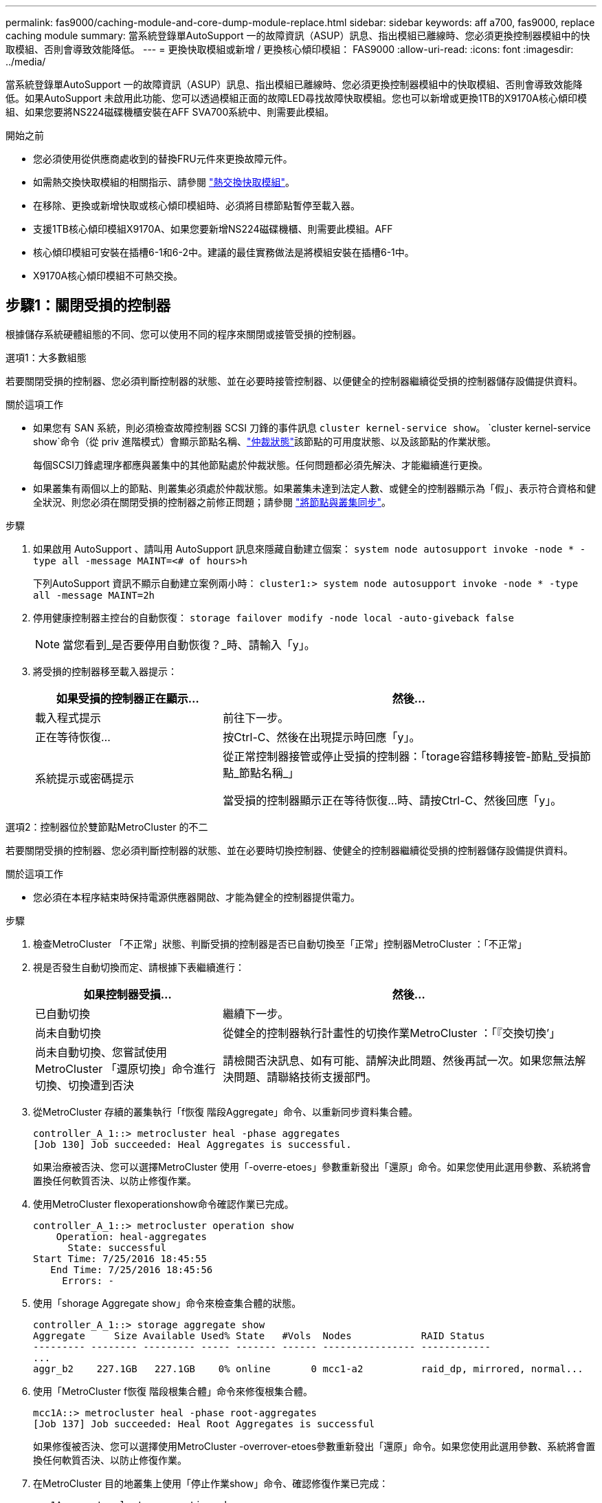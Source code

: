 ---
permalink: fas9000/caching-module-and-core-dump-module-replace.html 
sidebar: sidebar 
keywords: aff a700, fas9000, replace caching module 
summary: 當系統登錄單AutoSupport 一的故障資訊（ASUP）訊息、指出模組已離線時、您必須更換控制器模組中的快取模組、否則會導致效能降低。 
---
= 更換快取模組或新增 / 更換核心傾印模組： FAS9000
:allow-uri-read: 
:icons: font
:imagesdir: ../media/


[role="lead"]
當系統登錄單AutoSupport 一的故障資訊（ASUP）訊息、指出模組已離線時、您必須更換控制器模組中的快取模組、否則會導致效能降低。如果AutoSupport 未啟用此功能、您可以透過模組正面的故障LED尋找故障快取模組。您也可以新增或更換1TB的X9170A核心傾印模組、如果您要將NS224磁碟機櫃安裝在AFF SVA700系統中、則需要此模組。

.開始之前
* 您必須使用從供應商處收到的替換FRU元件來更換故障元件。
* 如需熱交換快取模組的相關指示、請參閱 link:../fas9000/caching-module-hot-swap.html["熱交換快取模組"]。
* 在移除、更換或新增快取或核心傾印模組時、必須將目標節點暫停至載入器。
* 支援1TB核心傾印模組X9170A、如果您要新增NS224磁碟機櫃、則需要此模組。AFF
* 核心傾印模組可安裝在插槽6-1和6-2中。建議的最佳實務做法是將模組安裝在插槽6-1中。
* X9170A核心傾印模組不可熱交換。




== 步驟1：關閉受損的控制器

根據儲存系統硬體組態的不同、您可以使用不同的程序來關閉或接管受損的控制器。

[role="tabbed-block"]
====
.選項1：大多數組態
--
若要關閉受損的控制器、您必須判斷控制器的狀態、並在必要時接管控制器、以便健全的控制器繼續從受損的控制器儲存設備提供資料。

.關於這項工作
* 如果您有 SAN 系統，則必須檢查故障控制器 SCSI 刀鋒的事件訊息  `cluster kernel-service show`。 `cluster kernel-service show`命令（從 priv 進階模式）會顯示節點名稱、link:https://docs.netapp.com/us-en/ontap/system-admin/display-nodes-cluster-task.html["仲裁狀態"]該節點的可用度狀態、以及該節點的作業狀態。
+
每個SCSI刀鋒處理序都應與叢集中的其他節點處於仲裁狀態。任何問題都必須先解決、才能繼續進行更換。

* 如果叢集有兩個以上的節點、則叢集必須處於仲裁狀態。如果叢集未達到法定人數、或健全的控制器顯示為「假」、表示符合資格和健全狀況、則您必須在關閉受損的控制器之前修正問題；請參閱 link:https://docs.netapp.com/us-en/ontap/system-admin/synchronize-node-cluster-task.html?q=Quorum["將節點與叢集同步"^]。


.步驟
. 如果啟用 AutoSupport 、請叫用 AutoSupport 訊息來隱藏自動建立個案： `system node autosupport invoke -node * -type all -message MAINT=<# of hours>h`
+
下列AutoSupport 資訊不顯示自動建立案例兩小時： `cluster1:> system node autosupport invoke -node * -type all -message MAINT=2h`

. 停用健康控制器主控台的自動恢復： `storage failover modify -node local -auto-giveback false`
+

NOTE: 當您看到_是否要停用自動恢復？_時、請輸入「y」。

. 將受損的控制器移至載入器提示：
+
[cols="1,2"]
|===
| 如果受損的控制器正在顯示... | 然後... 


 a| 
載入程式提示
 a| 
前往下一步。



 a| 
正在等待恢復...
 a| 
按Ctrl-C、然後在出現提示時回應「y」。



 a| 
系統提示或密碼提示
 a| 
從正常控制器接管或停止受損的控制器：「torage容錯移轉接管-節點_受損節點_節點名稱_」

當受損的控制器顯示正在等待恢復...時、請按Ctrl-C、然後回應「y」。

|===


--
.選項2：控制器位於雙節點MetroCluster 的不二
--
若要關閉受損的控制器、您必須判斷控制器的狀態、並在必要時切換控制器、使健全的控制器繼續從受損的控制器儲存設備提供資料。

.關於這項工作
* 您必須在本程序結束時保持電源供應器開啟、才能為健全的控制器提供電力。


.步驟
. 檢查MetroCluster 「不正常」狀態、判斷受損的控制器是否已自動切換至「正常」控制器MetroCluster ：「不正常」
. 視是否發生自動切換而定、請根據下表繼續進行：
+
[cols="1,2"]
|===
| 如果控制器受損... | 然後... 


 a| 
已自動切換
 a| 
繼續下一步。



 a| 
尚未自動切換
 a| 
從健全的控制器執行計畫性的切換作業MetroCluster ：「『交換切換’」



 a| 
尚未自動切換、您嘗試使用MetroCluster 「還原切換」命令進行切換、切換遭到否決
 a| 
請檢閱否決訊息、如有可能、請解決此問題、然後再試一次。如果您無法解決問題、請聯絡技術支援部門。

|===
. 從MetroCluster 存續的叢集執行「f恢復 階段Aggregate」命令、以重新同步資料集合體。
+
[listing]
----
controller_A_1::> metrocluster heal -phase aggregates
[Job 130] Job succeeded: Heal Aggregates is successful.
----
+
如果治療被否決、您可以選擇MetroCluster 使用「-overre-etoes」參數重新發出「還原」命令。如果您使用此選用參數、系統將會置換任何軟質否決、以防止修復作業。

. 使用MetroCluster flexoperationshow命令確認作業已完成。
+
[listing]
----
controller_A_1::> metrocluster operation show
    Operation: heal-aggregates
      State: successful
Start Time: 7/25/2016 18:45:55
   End Time: 7/25/2016 18:45:56
     Errors: -
----
. 使用「shorage Aggregate show」命令來檢查集合體的狀態。
+
[listing]
----
controller_A_1::> storage aggregate show
Aggregate     Size Available Used% State   #Vols  Nodes            RAID Status
--------- -------- --------- ----- ------- ------ ---------------- ------------
...
aggr_b2    227.1GB   227.1GB    0% online       0 mcc1-a2          raid_dp, mirrored, normal...
----
. 使用「MetroCluster f恢復 階段根集合體」命令來修復根集合體。
+
[listing]
----
mcc1A::> metrocluster heal -phase root-aggregates
[Job 137] Job succeeded: Heal Root Aggregates is successful
----
+
如果修復被否決、您可以選擇使用MetroCluster -overrover-etoes參數重新發出「還原」命令。如果您使用此選用參數、系統將會置換任何軟質否決、以防止修復作業。

. 在MetroCluster 目的地叢集上使用「停止作業show」命令、確認修復作業已完成：
+
[listing]
----

mcc1A::> metrocluster operation show
  Operation: heal-root-aggregates
      State: successful
 Start Time: 7/29/2016 20:54:41
   End Time: 7/29/2016 20:54:42
     Errors: -
----
. 在受損的控制器模組上、拔下電源供應器。


--
====


== 步驟2：更換或新增快取模組

NVMe SSD Flash Cache模組（FlashCache或快取模組）是獨立的模組。它們位於NVRAM模組的正面。若要更換或新增快取模組、請將其放在系統背面的插槽6上、然後依照特定的步驟順序進行更換。

.開始之前
您的儲存系統必須符合特定條件、視您的情況而定：

* 它必須具備適用於您所安裝之快取模組的作業系統。
* 它必須支援快取容量。
* 在新增或更換快取模組之前、目標節點必須處於載入器提示狀態。
* 更換快取模組的容量必須與故障快取模組相同、但可以來自不同的支援廠商。
* 儲存系統中的所有其他元件都必須正常運作；否則、您必須聯絡技術支援部門。


.步驟
. 如果您尚未接地、請正確接地。
. 在插槽6中、透過快取模組正面亮起的黃色警示LED、找到故障快取模組。
. 移除快取模組：
+

NOTE: 如果您要在系統中新增其他快取模組、請移除空白模組、然後執行下一步。

+
image::../media/drw_9000_remove_flashcache.png[快取模組移除]

+
|===


| image:../media/icon_round_1.png["編號 1"] | 橘色釋放鈕。 


 a| 
image:../media/icon_round_2.png["編號 2"]
| 快取模組CAM處理。 
|===
+
.. 按下快取模組正面的橘色釋放按鈕。
+

NOTE: 請勿使用編號和有字母標記的I/O CAM栓鎖來退出快取模組。編號和有字母的I/O CAM栓鎖會退出整個NVRAM10模組、而非快取模組。

.. 旋轉CAM握把、直到快取模組開始滑出NVRAM10模組。
.. 將CAM握把往您的方向輕拉、即可從NVRAM10模組中移除快取模組。
+
從NVRAM10模組移除快取模組時、請務必支援該模組。



. 安裝快取模組：
+
.. 將快取模組的邊緣與NVRAM10模組的開孔對齊。
.. 將快取模組輕推入支架、直到CAM把手上卡入。
.. 旋轉CAM握把、直到鎖定到位。






== 步驟3：新增或更換X9170A核心傾印模組

1TB快取核心傾印（X9170A）僅用於AFF 填寫故障資料的功能。核心傾印模組無法熱交換。核心傾印模組通常位於系統背面插槽6-1的NVRAM模組正面。若要更換或新增核心傾印模組、請找出插槽6至1、然後依照特定步驟順序來新增或更換。

.開始之前
* 您的系統必須執行ONTAP 不含更新版本的功能、才能新增核心傾印模組。
* X9170A核心傾印模組不可熱交換。
* 在新增或更換程式碼傾印模組之前、目標節點必須處於載入器提示狀態。
* 您必須收到兩個X9170核心傾印模組、每個控制器一個。
* 儲存系統中的所有其他元件都必須正常運作；否則、您必須聯絡技術支援部門。


.步驟
. 如果您尚未接地、請正確接地。
. 如果您要更換故障的核心傾印模組、請找出並移除：
+
image::../media/drw_9000_remove_flashcache.png[快取模組移除]

+
[cols="1,3"]
|===


| image:../media/icon_round_1.png["編號 1"] | 橘色釋放鈕。 


 a| 
image:../media/icon_round_2.png["編號 2"]
 a| 
核心傾印模組CAM握把。

|===
+
.. 透過模組正面的黃色警示LED尋找故障模組。
.. 按下核心傾印模組正面的橘色釋放按鈕。
+

NOTE: 請勿使用編號和有字母標記的I/O CAM栓鎖來退出核心傾印模組。編號和有字母的I/O CAM栓鎖會退出整個NVRAM10模組、而非核心傾印模組。

.. 旋轉CAM握把、直到核心傾印模組開始滑出NVRAM10模組。
.. 將CAM握把往您的方向輕拉、以從NVRAM10模組中移除核心傾印模組、並將其放在一邊。
+
從NVRAM10模組移除核心傾印模組時、請務必支援核心傾印模組。



. 安裝核心傾印模組：
+
.. 如果您要安裝新的核心傾印模組、請從插槽6-1中移除空白模組。
.. 將核心傾印模組的邊緣與NVRAM10模組的開孔對齊。
.. 將核心傾印模組輕推入支架、直到CAM把手上卡入。
.. 旋轉CAM握把、直到鎖定到位。






== 步驟4：更換FRU後重新啟動控制器

更換FRU之後、您必須重新啟動控制器模組。

.步驟
. 若要ONTAP 從載入程式提示字元開機、請輸入「bye」。




== 步驟5：在雙節點MetroCluster 的不二組態中切換回集合體

完成雙節點MetroCluster 的故障恢復組態中的FRU更換之後、您就可以執行MetroCluster 還原還原作業。這會將組態恢復至正常運作狀態、使先前受損站台上的同步來源儲存虛擬機器（SVM）現在處於作用中狀態、並從本機磁碟集區提供資料。

此工作僅適用於雙節點MetroCluster 的不完整組態。

.步驟
. 驗證所有節點是否都處於「啟用」狀態：MetroCluster 「顯示節點」
+
[listing]
----
cluster_B::>  metrocluster node show

DR                           Configuration  DR
Group Cluster Node           State          Mirroring Mode
----- ------- -------------- -------------- --------- --------------------
1     cluster_A
              controller_A_1 configured     enabled   heal roots completed
      cluster_B
              controller_B_1 configured     enabled   waiting for switchback recovery
2 entries were displayed.
----
. 確認所有SVM上的重新同步已完成：MetroCluster 「Svserver show」
. 驗證修復作業所執行的任何自動LIF移轉是否已成功完成：「MetroCluster 還原檢查LIF show」
. 從存續叢集中的任何節點使用「MetroCluster 還原」命令執行切換。
. 確認切換作業已完成：MetroCluster 「不顯示」
+
當叢集處於「等待切換」狀態時、切換回復作業仍在執行中：

+
[listing]
----
cluster_B::> metrocluster show
Cluster              Configuration State    Mode
--------------------	------------------- 	---------
 Local: cluster_B configured       	switchover
Remote: cluster_A configured       	waiting-for-switchback
----
+
當叢集處於「正常」狀態時、即可完成切換作業：

+
[listing]
----
cluster_B::> metrocluster show
Cluster              Configuration State    Mode
--------------------	------------------- 	---------
 Local: cluster_B configured      		normal
Remote: cluster_A configured      		normal
----
+
如果切換需要很長時間才能完成、您可以使用「MetroCluster show config-repl複 寫res同步 狀態show」命令來檢查進行中的基準狀態。

. 重新建立任何SnapMirror或SnapVault 不完整的組態。




== 步驟6：將故障零件歸還給NetApp

如套件隨附的RMA指示所述、將故障零件退回NetApp。如 https://mysupport.netapp.com/site/info/rma["零件退貨與更換"]需詳細資訊、請參閱頁面。
